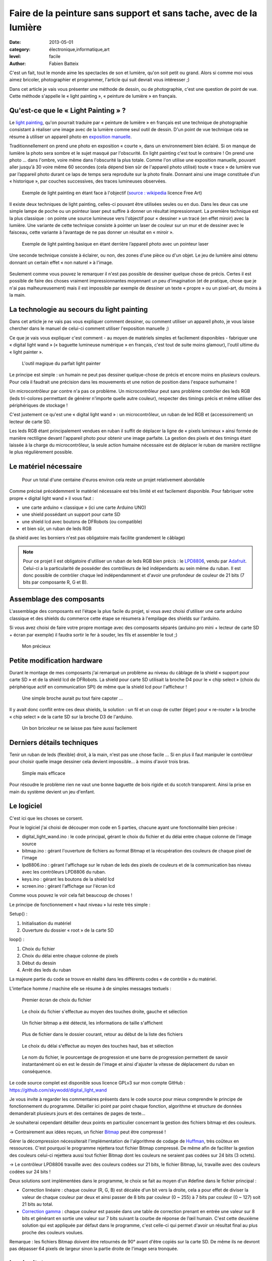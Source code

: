 Faire de la peinture sans support et sans tache, avec de la lumière
===================================================================

:date: 2013-05-01
:category: électronique,informatique,art
:level: facile
:author: Fabien Batteix


C'est un fait, tout le monde aime les spectacles de son et lumière, qu'on soit
petit ou grand. Alors si comme moi vous aimez bricoler, photographier et
programmer, l'article qui suit devrait vous intéresser ;)

Dans cet article je vais vous présenter une méthode de dessin, ou de
photographie, c'est une question de point de vue. Cette méthode s'appelle le
« light painting », « peinture de lumière » en français.

Qu'est-ce que le « Light Painting » ?
:::::::::::::::::::::::::::::::::::::

Le `light painting <http://fr.wikipedia.org/wiki/Light_painting>`_,
qu'on pourrait traduire par « peinture de lumière » en
français est une technique de photographie consistant à réaliser une image avec
de la lumière comme seul outil de dessin. D'un point de vue technique cela se
résume à utiliser un appareil photo en
`exposition manuelle <http://fr.wikipedia.org/wiki/Exposition_(photographie)>`_.

Traditionnellement on prend une photo en exposition « courte », dans un
environnement bien éclairé. Si on manque de lumière la photo sera sombre et le
sujet masqué par l'obscurité. En light painting c'est tout le contraire ! On
prend une photo … dans l'ombre, voire même dans l'obscurité la plus totale.
Comme l'on utilise une exposition manuelle, pouvant aller jusqu'à 30 voire même
60 secondes (cela dépend bien sûr de l'appareil photo utilisé) toute « trace »
de lumière vue par l’appareil photo durant ce laps de temps sera reproduite
sur la photo finale. Donnant ainsi une image constituée d'un « historique »,
par couches successives, des traces lumineuses observées.


.. figure:: light/example.jpg

   Exemple de light painting en étant face à l'objectif (`source : wikipedia <http://commons.wikimedia.org/wiki/File:Light_painting_example.jpeg>`_ licence Free Art)


Il existe deux techniques de light painting, celles-ci pouvant être utilisées
seules ou en duo. Dans les deux cas une simple lampe de poche ou un pointeur
laser peut suffire à donner un résultat impressionnant. La première technique
est la plus classique : on pointe une source lumineuse vers l'objectif pour
« dessiner » un tracé (en effet miroir) avec la lumière. Une variante de cette
technique consiste à pointer un laser de couleur sur un mur et de dessiner avec
le faisceau, cette variante à l’avantage de ne pas donner un résultat en
« miroir ».

.. figure:: light/hello.JPG

   Exemple de light painting basique en étant derrière l’appareil photo avec un
   pointeur laser


Une seconde technique consiste à éclairer, ou non, des zones d'une pièce ou
d'un objet. Le jeu de lumière ainsi obtenu donnant un certain effet « non
naturel » à l'image.

.. figure:: light/caverne.jpg

   Exemple de light painting utilisant des jeux d'ombre et de lumière 
   (`source : wikipedia <http://commons.wikimedia.org/wiki/File:Fort_de_Roppe_-_abri-caverne.jpg>`_ licence CC BY)


Seulement comme vous pouvez le remarquer il n'est pas possible de dessiner
quelque chose de précis. Certes il est possible de faire des choses vraiment
impressionnantes moyennant un peu d'imagination (et de pratique, chose que je
n'ai pas malheureusement) mais il est impossible par exemple de dessiner un
texte « propre » ou un pixel-art, du moins à la main.


La technologie au secours du light painting
:::::::::::::::::::::::::::::::::::::::::::

Dans cet article je ne vais pas vous expliquer comment dessiner, ou comment
utiliser un appareil photo, je vous laisse chercher dans le manuel de celui-ci
comment utiliser l'exposition manuelle ;)

Ce que je vais vous expliquer c'est
comment - au moyen de matériels simples et facilement disponibles - fabriquer
une « digital light wand » (« baguette lumineuse numérique » en français, c'est
tout de suite moins glamour), l'outil ultime du « light painter ».

.. figure:: light/wand.JPG

   L'outil magique du parfait light painter



Le principe est simple : un humain ne peut pas dessiner quelque-chose de précis
et encore moins en plusieurs couleurs. Pour cela il faudrait une précision dans
les mouvements et une notion de position dans l'espace surhumaine !

Un microcontrôleur par contre n'a pas ce problème. Un microcontrôleur peut sans
problème contrôler des leds RGB (leds tri-colores permettant de générer
n'importe quelle autre couleur), respecter des timings précis et même utiliser
des périphériques de stockage !

C'est justement ce qu'est une « digital light
wand » : un microcontrôleur, un ruban de led RGB et (accessoirement) un lecteur
de carte SD.

Les leds RGB étant principalement vendues en ruban il suffit de
déplacer la ligne de « pixels lumineux » ainsi formée de manière rectiligne
devant l'appareil photo pour obtenir une image parfaite. La gestion des pixels
et des timings étant laissée à la charge du microcontrôleur, la seule action
humaine nécessaire est de déplacer le ruban de manière rectiligne le plus
régulièrement possible.

Le matériel nécessaire
::::::::::::::::::::::

.. figure:: light/matos.JPG

   Pour un total d'une centaine d'euros environ cela reste un projet
   relativement abordable

Comme précisé précédemment le matériel nécessaire est très limité et est
facilement disponible. Pour fabriquer votre propre « digital light wand » il
vous faut :

* une carte arduino « classique » (ici une carte Arduino UNO)
* une shield possédant un support pour carte SD
* une shield lcd avec boutons de DFRobots (ou compatible)
* et bien sûr, un ruban de leds RGB

(la shield avec les borniers n'est pas obligatoire mais facilite grandement le câblage)

.. note::

   Pour ce projet il est obligatoire d'utiliser un ruban de leds RGB
   bien précis : le `LPD8806 <http://www.adafruit.com/products/306>`_,
   vendu par `Adafruit <http://adafruit.com/>`_. Celui-ci a la particularité de
   posséder des contrôleurs de led indépendants au sein même du ruban. Il est donc
   possible de contrôler chaque led indépendamment et d'avoir une profondeur de
   couleur de 21 bits (7 bits par composante R, G et B).


Assemblage des composants
:::::::::::::::::::::::::

L'assemblage des composants est l'étape la plus facile du projet, si vous avez
choisi d'utiliser une carte arduino classique et des shields du commerce cette
étape se résumera à l'empilage des shields sur l'arduino.

Si vous avez choisi de
faire votre propre montage avec des composants séparés (arduino pro mini +
lecteur de carte SD + écran par exemple) il faudra sortir le fer à souder, les
fils et assembler le tout ;)

.. figure:: light/precieux.JPG

   Mon précieux


Petite modification hardware
::::::::::::::::::::::::::::

Durant le montage de mes composants j'ai remarqué un problème au niveau du
câblage de la shield « support pour carte SD » et de la shield lcd de DFRobots.
La shield pour carte SD utilisait la broche D4 pour le « chip select » (choix
du périphérique actif en communication SPI) de même que la shield lcd pour
l'afficheur !

.. figure:: light/schema.png

   Une simple broche aurait pu tout faire capoter …


Il y avait donc conflit entre ces deux shields, la solution : un fil et un
coup de cutter (léger) pour « re-router » la broche « chip select » de la carte
SD sur la broche D3 de l'arduino.

.. figure:: light/routage.JPG

   Un bon bricoleur ne se laisse pas faire aussi facilement


Derniers détails techniques
:::::::::::::::::::::::::::

Tenir un ruban de leds (flexible) droit, à la main, n'est pas une chose facile
… Si en plus il faut manipuler le contrôleur pour choisir quelle image dessiner
cela devient impossible... à moins d'avoir trois bras.

.. figure:: light/scotch.JPG

   Simple mais efficace


Pour résoudre le problème rien ne vaut une bonne baguette de bois rigide et du
scotch transparent. Ainsi la prise en main du système devient un jeu d'enfant.


Le logiciel
:::::::::::

C'est ici que les choses se corsent.

Pour le logiciel j'ai choisi de découper mon code en 5 parties, chacune ayant
une fonctionnalité bien précise :

- digital_light_wand.ino : le code principal, gérant le choix du fichier et du
  délai entre chaque colonne de l'image source

- bitmap.ino : gérant l'ouverture de fichiers au format Bitmap et la
  récupération des couleurs de chaque pixel de l'image

- lpd8806.ino : gérant l'affichage sur le ruban de leds des pixels de couleurs
  et de la communication bas niveau avec les contrôleurs LPD8806 du ruban.

- keys.ino : gérant les boutons de la shield lcd

- screen.ino : gérant l'affichage sur l'écran lcd

Comme vous pouvez le voir cela fait beaucoup de choses !

Le principe de fonctionnement « haut niveau » lui reste très simple :

Setup() :

1. Initialisation du matériel
2. Ouverture du dossier « root » de la carte SD

loop() :

1. Choix du fichier
2. Choix du délai entre chaque colonne de pixels
3. Début du dessin
4. Arrêt des leds du ruban

La majeure partie du code se trouve en réalité dans les différents codes « de
contrôle » du matériel.

L'interface homme / machine elle se résume à de simples messages textuels :

.. figure:: light/LCD-1.JPG

   Premier écran de choix du fichier


.. figure:: light/LCD-2.JPG

   Le choix du fichier s'effectue au moyen des touches droite, gauche et
   sélection


.. figure:: light/LCD-3.JPG

   Un fichier bitmap a été détecté, les informations de taille s'affichent


.. figure:: light/LCD-4.JPG

   Plus de fichier dans le dossier courant, retour au début de la liste des
   fichiers


.. figure:: light/LCD-5.JPG

   Le choix du délai s'effectue au moyen des touches haut, bas et sélection


.. figure:: light/LCD-6.JPG

   Le nom du fichier, le pourcentage de progression et une barre de progression
   permettent de savoir instantanément où en est le dessin de l'image et ainsi
   d'ajuster la vitesse de déplacement du ruban en conséquence.


Le code source complet est disponible sous licence GPLv3 sur mon compte GitHub :
https://github.com/skywodd/digital_light_wand

Je vous invite à regarder les commentaires présents dans le code source pour
mieux comprendre le principe de fonctionnement du programme. Détailler ici
point par point chaque fonction, algorithme et structure de données demanderait
plusieurs jours et des centaines de pages de texte…

Je souhaiterai cependant détailler deux points en particulier concernant la
gestion des fichiers bitmap et des couleurs.

→ Contrairement aux idées reçues, un fichier
`Bitmap <http://fr.wikipedia.org/wiki/Windows_bitmap>`_ peut être compressé !

Gérer la décompression nécessiterait l'implémentation de l'algorithme de codage
de `Huffman <http://fr.wikipedia.org/wiki/Codage_de_Huffman>`_,
très coûteux en ressources. C'est pourquoi le programme rejettera
tout fichier Bitmap compressé. De même afin de faciliter la gestion des
couleurs celui-ci rejettera aussi tout fichier Bitmap dont les couleurs ne
seraient pas codées sur 24 bits (3 octets).

→ Le contrôleur LPD8806 travaille avec des couleurs codées sur 21 bits, le
fichier Bitmap, lui, travaille avec des couleurs codées sur 24 bits !

Deux solutions sont implémentées dans le programme, le choix se fait au moyen
d'un #define dans le fichier principal :

- Correction linéaire : chaque couleur (R, G, B) est décalée d'un bit vers la
  droite, cela a pour effet de diviser la valeur de chaque couleur par deux et
  ainsi passer de 8 bits par couleur (0 ~ 255) à 7 bits par couleur (0 ~ 127)
  soit 21 bits au total.

- `Correction gamma <http://fr.wikipedia.org/wiki/Correction_gamma>`_ :
  chaque couleur est passée dans une table de correction
  prenant en entrée une valeur sur 8 bits et générant en sortie une valeur sur 7
  bits suivant la courbe de réponse de l’œil humain. C'est cette deuxième
  solution qui est appliquée par défaut dans le programme, c'est celle-ci qui
  permet d'avoir un résultat final au plus proche des couleurs voulues.

Remarque : les fichiers Bitmap doivent être retournés de 90° avant d'être
copiés sur la carte SD. De même ils ne devront pas dépasser 64 pixels de
largeur sinon la partie droite de l'image sera tronquée.

Le résultat
:::::::::::

Après
toute cette lecture il est grand temps de prendre un peu de repos devant
quelques belles photos vous ne trouvez pas ?

.. figure:: light/cat.jpg

   Nyancat en light painting.


.. figure:: light/logo.JPG

   Logo de Fait Main en light painting.
